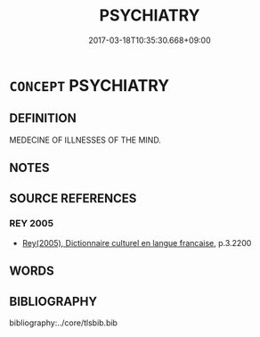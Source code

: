 # -*- mode: mandoku-tls-view -*-
#+TITLE: PSYCHIATRY
#+DATE: 2017-03-18T10:35:30.668+09:00        
#+STARTUP: content
* =CONCEPT= PSYCHIATRY
:PROPERTIES:
:CUSTOM_ID: uuid-0ee8e260-85a6-4592-95e8-1200bb535285
:TR_ZH: 精神病學
:END:
** DEFINITION

MEDECINE OF ILLNESSES OF THE MIND.

** NOTES

** SOURCE REFERENCES
*** REY 2005
 - [[cite:REY-2005][Rey(2005), Dictionnaire culturel en langue francaise]], p.3.2200

** WORDS
   :PROPERTIES:
   :VISIBILITY: children
   :END:
** BIBLIOGRAPHY
bibliography:../core/tlsbib.bib
